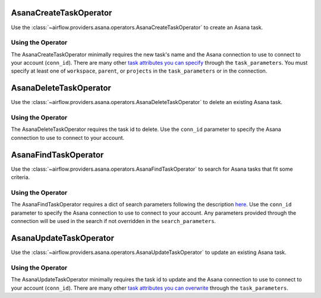  .. Licensed to the Apache Software Foundation (ASF) under one
    or more contributor license agreements.  See the NOTICE file
    distributed with this work for additional information
    regarding copyright ownership.  The ASF licenses this file
    to you under the Apache License, Version 2.0 (the
    "License"); you may not use this file except in compliance
    with the License.  You may obtain a copy of the License at

 ..   http://www.apache.org/licenses/LICENSE-2.0

 .. Unless required by applicable law or agreed to in writing,
    software distributed under the License is distributed on an
    "AS IS" BASIS, WITHOUT WARRANTIES OR CONDITIONS OF ANY
    KIND, either express or implied.  See the License for the
    specific language governing permissions and limitations
    under the License.


.. _howto/operator:AsanaCreateTaskOperator:

AsanaCreateTaskOperator
=======================

Use the :class:`~airflow.providers.asana.operators.AsanaCreateTaskOperator` to
create an Asana task.


Using the Operator
------------------

The AsanaCreateTaskOperator minimally requires the new task's name and
the Asana connection to use to connect to your account (``conn_id``). There are many other
`task attributes you can specify <https://developers.asana.com/docs/create-a-task>`_
through the ``task_parameters``. You must specify at least one of ``workspace``,
``parent``, or ``projects`` in the ``task_parameters`` or in the connection.


.. _howto/operator:AsanaDeleteTaskOperator:

AsanaDeleteTaskOperator
=======================

Use the :class:`~airflow.providers.asana.operators.AsanaDeleteTaskOperator` to
delete an existing Asana task.


Using the Operator
------------------

The AsanaDeleteTaskOperator requires the task id to delete. Use the ``conn_id``
parameter to specify the Asana connection to use to connect to your account.


.. _howto/operator:AsanaFindTaskOperator:

AsanaFindTaskOperator
=====================

Use the :class:`~airflow.providers.asana.operators.AsanaFindTaskOperator` to
search for Asana tasks that fit some criteria.


Using the Operator
------------------

The AsanaFindTaskOperator requires a dict of search parameters following the description
`here <https://developers.asana.com/docs/get-multiple-tasks>`_.
Use the ``conn_id`` parameter to specify the Asana connection to use to connect
to your account. Any parameters provided through the connection will be used in the
search if not overridden in the ``search_parameters``.

.. _howto/operator:AsanaUpdateTaskOperator:

AsanaUpdateTaskOperator
=======================

Use the :class:`~airflow.providers.asana.operators.AsanaUpdateTaskOperator` to
update an existing Asana task.


Using the Operator
------------------

The AsanaUpdateTaskOperator minimally requires the task id to update and
the Asana connection to use to connect to your account (``conn_id``). There are many other
`task attributes you can overwrite <https://developers.asana.com/docs/update-a-task>`_
through the ``task_parameters``.

.. exampleinclude:: /../../tests/system/providers/asana/example_asana.py
    :language: python
    :dedent: 4
    :start-after: [START asana_example_dag]
    :end-before: [END asana_example_dag]
